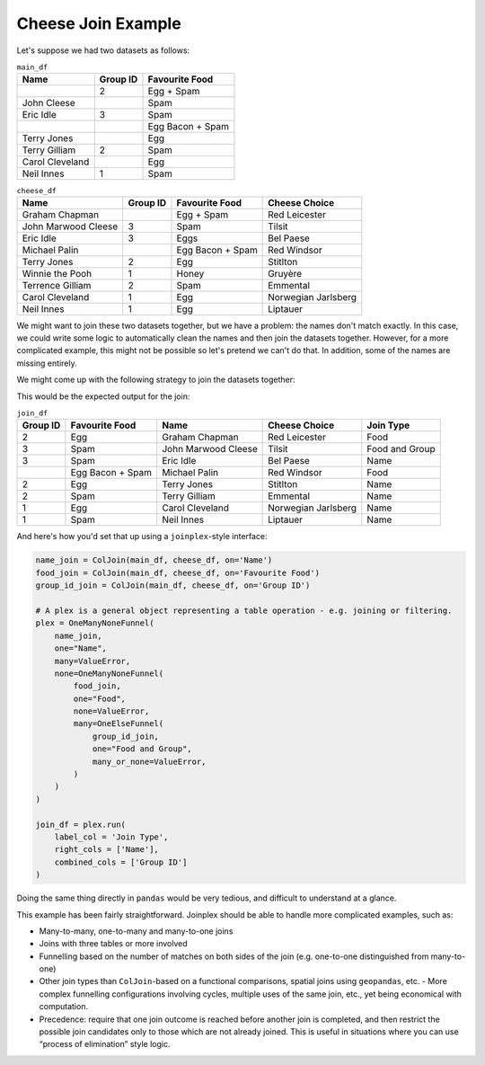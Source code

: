 Cheese Join Example
====================================

Let's suppose we had two datasets as follows:

.. table:: ``main_df``
    :class: longtable

    =============== ======== ================
    Name            Group ID Favourite Food
    =============== ======== ================
    \               2        Egg + Spam
    John Cleese              Spam
    Eric Idle       3        Spam
    \                        Egg Bacon + Spam
    Terry Jones              Egg
    Terry Gilliam   2        Spam
    Carol Cleveland          Egg
    Neil Innes      1        Spam
    =============== ======== ================


.. table:: ``cheese_df``
    :class: longtable

    =================== ======== ================ ===================
    Name                Group ID Favourite Food   Cheese Choice
    =================== ======== ================ ===================
    Graham Chapman               Egg + Spam       Red Leicester
    John Marwood Cleese 3        Spam             Tilsit
    Eric Idle           3        Eggs             Bel Paese
    Michael Palin                Egg Bacon + Spam Red Windsor
    Terry Jones         2        Egg              Stitlton
    Winnie the Pooh     1        Honey            Gruyère
    Terrence Gilliam    2        Spam             Emmental
    Carol Cleveland     1        Egg              Norwegian Jarlsberg
    Neil Innes          1        Egg              Liptauer
    =================== ======== ================ ===================

We might want to join these two datasets together, but we have a problem: the names
don't match exactly. In this case, we could write some logic to automatically clean the
names and then join the datasets together. However, for a more complicated example, this
might not be possible so let's pretend we can't do that. In addition, some of the names
are missing entirely.

We might come up with the following strategy to join the datasets together:

.. image:: ../_static/reference/cheese_join/flowchart_dark.png
    :class: only-dark
    :align: center

.. image:: ../_static/reference/cheese_join/flowchart_light.png
    :class: only-light
    :align: center

This would be the expected output for the join:

.. table:: ``join_df``
    :class: longtable

    ======== ================ =================== =================== =================
    Group ID Favourite Food   Name                Cheese Choice       Join Type
    ======== ================ =================== =================== =================
    2        Egg              Graham Chapman      Red Leicester       Food
    3        Spam             John Marwood Cleese Tilsit              Food and Group
    3        Spam             Eric Idle           Bel Paese           Name
    \        Egg Bacon + Spam Michael Palin       Red Windsor         Food
    2        Egg              Terry Jones         Stitlton            Name
    2        Spam             Terry Gilliam       Emmental            Name
    1        Egg              Carol Cleveland     Norwegian Jarlsberg Name
    1        Spam             Neil Innes          Liptauer            Name
    ======== ================ =================== =================== =================

And here's how you'd set that up using a ``joinplex``-style interface:

.. code-block:: python

   name_join = ColJoin(main_df, cheese_df, on='Name')
   food_join = ColJoin(main_df, cheese_df, on='Favourite Food')
   group_id_join = ColJoin(main_df, cheese_df, on='Group ID')

   # A plex is a general object representing a table operation - e.g. joining or filtering.
   plex = OneManyNoneFunnel(
       name_join,
       one="Name",
       many=ValueError,
       none=OneManyNoneFunnel(
           food_join,
           one="Food",
           none=ValueError,
           many=OneElseFunnel(
               group_id_join,
               one="Food and Group",
               many_or_none=ValueError,
           )
       )
   )

   join_df = plex.run(
       label_col = 'Join Type',
       right_cols = ['Name'],
       combined_cols = ['Group ID']
   )

Doing the same thing directly in ``pandas`` would be very tedious, and difficult to
understand at a glance.

This example has been fairly straightforward. Joinplex should be able to
handle more complicated examples, such as:

* Many-to-many, one-to-many and many-to-one joins
* Joins with three tables or more involved
* Funnelling based on the number of matches on both sides of the join (e.g. one-to-one
  distinguished from many-to-one)
* Other join types than ``ColJoin``-based on a functional comparisons, spatial joins
  using ``geopandas``, etc. - More complex funnelling configurations involving cycles,
  multiple uses of the same join, etc., yet being economical with computation.
* Precedence: require that one join outcome is reached before another join is completed,
  and then restrict the possible join candidates only to those which are not already
  joined. This is useful in situations where you can use “process of elimination” style
  logic.

